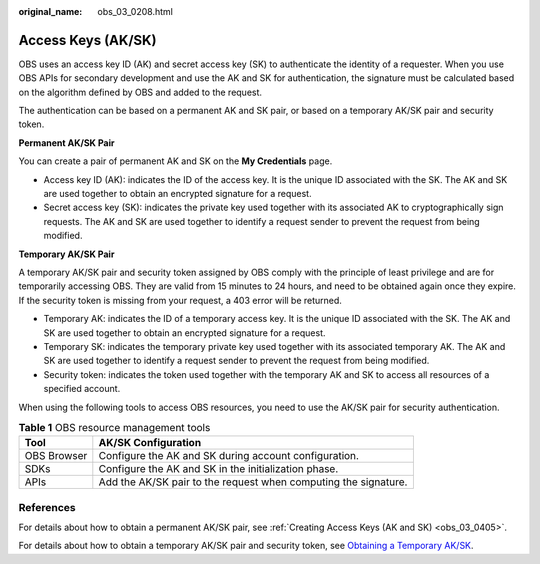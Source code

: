 :original_name: obs_03_0208.html

.. _obs_03_0208:

Access Keys (AK/SK)
===================

OBS uses an access key ID (AK) and secret access key (SK) to authenticate the identity of a requester. When you use OBS APIs for secondary development and use the AK and SK for authentication, the signature must be calculated based on the algorithm defined by OBS and added to the request.

The authentication can be based on a permanent AK and SK pair, or based on a temporary AK/SK pair and security token.

**Permanent AK/SK Pair**

You can create a pair of permanent AK and SK on the **My Credentials** page.

-  Access key ID (AK): indicates the ID of the access key. It is the unique ID associated with the SK. The AK and SK are used together to obtain an encrypted signature for a request.
-  Secret access key (SK): indicates the private key used together with its associated AK to cryptographically sign requests. The AK and SK are used together to identify a request sender to prevent the request from being modified.

**Temporary AK/SK Pair**

A temporary AK/SK pair and security token assigned by OBS comply with the principle of least privilege and are for temporarily accessing OBS. They are valid from 15 minutes to 24 hours, and need to be obtained again once they expire. If the security token is missing from your request, a 403 error will be returned.

-  Temporary AK: indicates the ID of a temporary access key. It is the unique ID associated with the SK. The AK and SK are used together to obtain an encrypted signature for a request.
-  Temporary SK: indicates the temporary private key used together with its associated temporary AK. The AK and SK are used together to identify a request sender to prevent the request from being modified.
-  Security token: indicates the token used together with the temporary AK and SK to access all resources of a specified account.

When using the following tools to access OBS resources, you need to use the AK/SK pair for security authentication.

.. table:: **Table 1** OBS resource management tools

   +-------------+-----------------------------------------------------------------+
   | Tool        | AK/SK Configuration                                             |
   +=============+=================================================================+
   | OBS Browser | Configure the AK and SK during account configuration.           |
   +-------------+-----------------------------------------------------------------+
   | SDKs        | Configure the AK and SK in the initialization phase.            |
   +-------------+-----------------------------------------------------------------+
   | APIs        | Add the AK/SK pair to the request when computing the signature. |
   +-------------+-----------------------------------------------------------------+

References
----------

For details about how to obtain a permanent AK/SK pair, see :ref:`Creating Access Keys (AK and SK) <obs_03_0405>`.

For details about how to obtain a temporary AK/SK pair and security token, see `Obtaining a Temporary AK/SK <https://docs.otc.t-systems.com/en-us/api/iam/en-us_topic_0097949518.html>`__.
